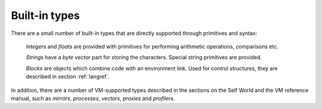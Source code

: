 Built-in types
==============

There are a small number of built-in types that are directly supported through primitives and syntax:

    *Integers* and *floats* are provided with primitives for performing arithmetic operations, comparisons etc.

    *Strings* have a *byte vector* part for storing the characters. Special string primitives are provided.

    *Blocks* are objects which combine code with an environment link. Used for control structures, they are described in section :ref:`langref`.

In addition, there are a number of VM-supported types described in the sections on the Self World
and the VM reference manual, such as *mirrors*, *processes*, *vectors*, *proxies* and *profilers*.
